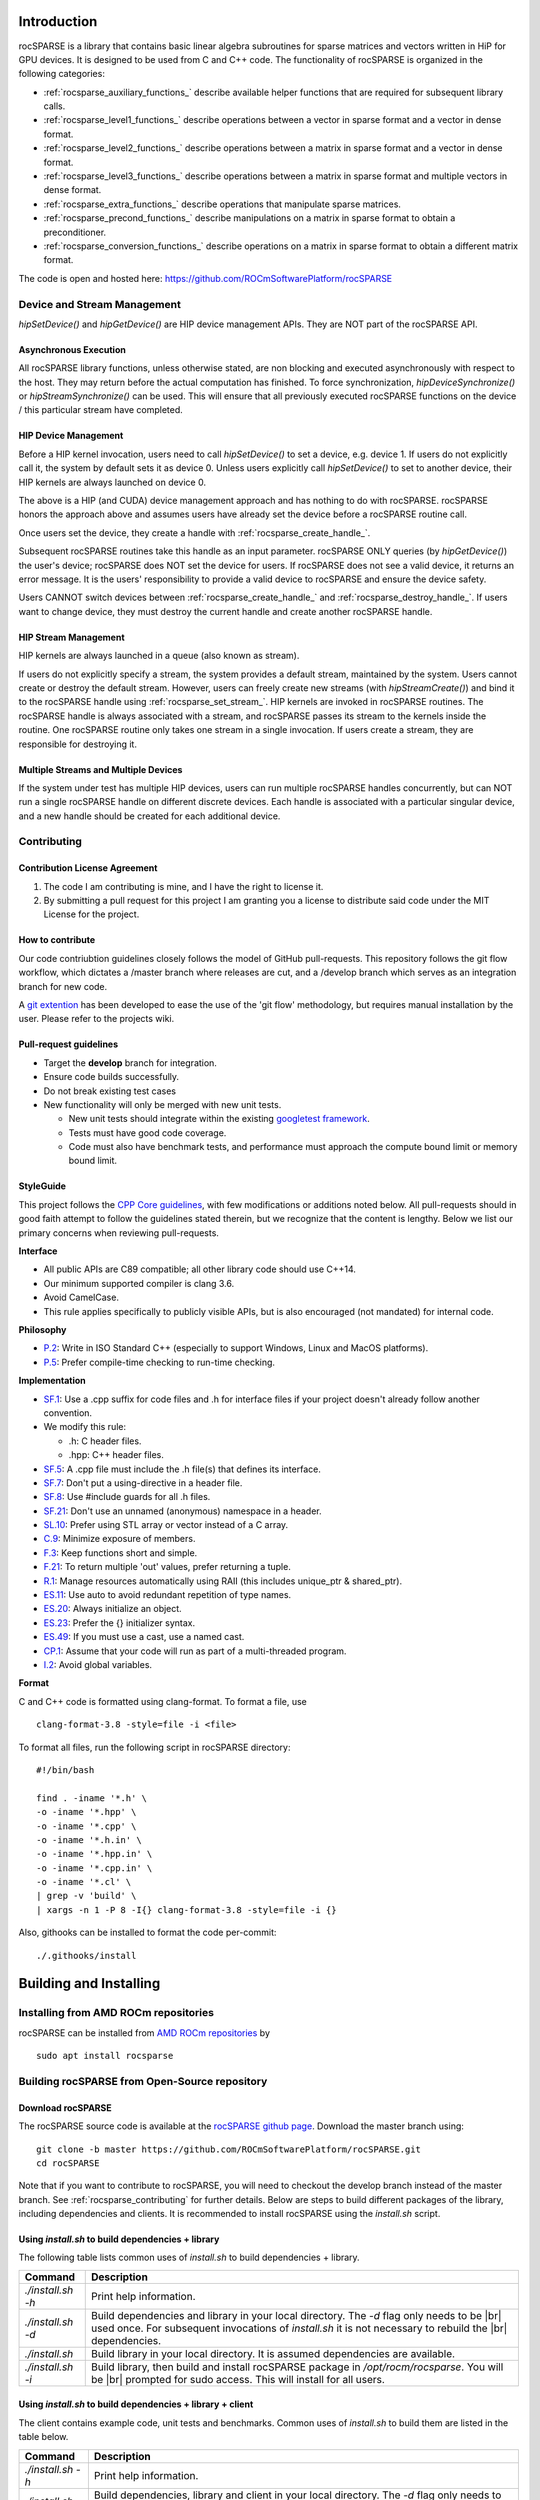 .. |br| raw:: html

  <br />

Introduction
------------

rocSPARSE is a library that contains basic linear algebra subroutines for sparse matrices and vectors written in HiP for GPU devices. It is designed to be used from C and C++ code. The functionality of rocSPARSE is organized in the following categories:

* :ref:`rocsparse_auxiliary_functions_` describe available helper functions that are required for subsequent library calls.
* :ref:`rocsparse_level1_functions_` describe operations between a vector in sparse format and a vector in dense format.
* :ref:`rocsparse_level2_functions_` describe operations between a matrix in sparse format and a vector in dense format.
* :ref:`rocsparse_level3_functions_` describe operations between a matrix in sparse format and multiple vectors in dense format.
* :ref:`rocsparse_extra_functions_` describe operations that manipulate sparse matrices.
* :ref:`rocsparse_precond_functions_` describe manipulations on a matrix in sparse format to obtain a preconditioner.
* :ref:`rocsparse_conversion_functions_` describe operations on a matrix in sparse format to obtain a different matrix format.

The code is open and hosted here: https://github.com/ROCmSoftwarePlatform/rocSPARSE

Device and Stream Management
*****************************
*hipSetDevice()* and *hipGetDevice()* are HIP device management APIs. They are NOT part of the rocSPARSE API.

Asynchronous Execution
``````````````````````
All rocSPARSE library functions, unless otherwise stated, are non blocking and executed asynchronously with respect to the host. They may return before the actual computation has finished. To force synchronization, *hipDeviceSynchronize()* or *hipStreamSynchronize()* can be used. This will ensure that all previously executed rocSPARSE functions on the device / this particular stream have completed.

HIP Device Management
``````````````````````
Before a HIP kernel invocation, users need to call *hipSetDevice()* to set a device, e.g. device 1. If users do not explicitly call it, the system by default sets it as device 0. Unless users explicitly call *hipSetDevice()* to set to another device, their HIP kernels are always launched on device 0.

The above is a HIP (and CUDA) device management approach and has nothing to do with rocSPARSE. rocSPARSE honors the approach above and assumes users have already set the device before a rocSPARSE routine call.

Once users set the device, they create a handle with :ref:`rocsparse_create_handle_`.

Subsequent rocSPARSE routines take this handle as an input parameter. rocSPARSE ONLY queries (by *hipGetDevice()*) the user's device; rocSPARSE does NOT set the device for users. If rocSPARSE does not see a valid device, it returns an error message. It is the users' responsibility to provide a valid device to rocSPARSE and ensure the device safety.

Users CANNOT switch devices between :ref:`rocsparse_create_handle_` and :ref:`rocsparse_destroy_handle_`. If users want to change device, they must destroy the current handle and create another rocSPARSE handle.

HIP Stream Management
``````````````````````
HIP kernels are always launched in a queue (also known as stream).

If users do not explicitly specify a stream, the system provides a default stream, maintained by the system. Users cannot create or destroy the default stream. However, users can freely create new streams (with *hipStreamCreate()*) and bind it to the rocSPARSE handle using :ref:`rocsparse_set_stream_`. HIP kernels are invoked in rocSPARSE routines. The rocSPARSE handle is always associated with a stream, and rocSPARSE passes its stream to the kernels inside the routine. One rocSPARSE routine only takes one stream in a single invocation. If users create a stream, they are responsible for destroying it.

Multiple Streams and Multiple Devices
``````````````````````````````````````
If the system under test has multiple HIP devices, users can run multiple rocSPARSE handles concurrently, but can NOT run a single rocSPARSE handle on different discrete devices. Each handle is associated with a particular singular device, and a new handle should be created for each additional device.

.. _rocsparse_contributing:

Contributing
*************

Contribution License Agreement
```````````````````````````````

#. The code I am contributing is mine, and I have the right to license it.
#. By submitting a pull request for this project I am granting you a license to distribute said code under the MIT License for the project.

How to contribute
``````````````````
Our code contriubtion guidelines closely follows the model of GitHub pull-requests. This repository follows the git flow workflow, which dictates a /master branch where releases are cut, and a /develop branch which serves as an integration branch for new code.

A `git extention <https://github.com/nvie/gitflow>`_ has been developed to ease the use of the 'git flow' methodology, but requires manual installation by the user. Please refer to the projects wiki.

Pull-request guidelines
````````````````````````
* Target the **develop** branch for integration.
* Ensure code builds successfully.
* Do not break existing test cases
* New functionality will only be merged with new unit tests.

  * New unit tests should integrate within the existing `googletest framework <https://github.com/google/googletest/blob/master/googletest/docs/primer.md>`_.
  * Tests must have good code coverage.
  * Code must also have benchmark tests, and performance must approach the compute bound limit or memory bound limit.

StyleGuide
```````````
This project follows the `CPP Core guidelines <https://github.com/isocpp/CppCoreGuidelines/blob/master/CppCoreGuidelines.md>`_, with few modifications or additions noted below. All pull-requests should in good faith attempt to follow the guidelines stated therein, but we recognize that the content is lengthy. Below we list our primary concerns when reviewing pull-requests.

**Interface**

* All public APIs are C89 compatible; all other library code should use C++14.
* Our minimum supported compiler is clang 3.6.
* Avoid CamelCase.
* This rule applies specifically to publicly visible APIs, but is also encouraged (not mandated) for internal code.

**Philosophy**

* `P.2 <https://github.com/isocpp/CppCoreGuidelines/blob/master/CppCoreGuidelines.md#Rp-Cplusplus>`_: Write in ISO Standard C++ (especially to support Windows, Linux and MacOS platforms).
* `P.5 <https://github.com/isocpp/CppCoreGuidelines/blob/master/CppCoreGuidelines.md#Rp-compile-time>`_: Prefer compile-time checking to run-time checking.

**Implementation**

* `SF.1 <https://github.com/isocpp/CppCoreGuidelines/blob/master/CppCoreGuidelines.md#Rs-file-suffix>`_: Use a .cpp suffix for code files and .h for interface files if your project doesn't already follow another convention.
* We modify this rule:

  * .h: C header files.
  * .hpp: C++ header files.

* `SF.5 <https://github.com/isocpp/CppCoreGuidelines/blob/master/CppCoreGuidelines.md#Rs-consistency>`_: A .cpp file must include the .h file(s) that defines its interface.
* `SF.7 <https://github.com/isocpp/CppCoreGuidelines/blob/master/CppCoreGuidelines.md#Rs-using-directive>`_: Don't put a using-directive in a header file.
* `SF.8 <https://github.com/isocpp/CppCoreGuidelines/blob/master/CppCoreGuidelines.md#Rs-guards>`_: Use #include guards for all .h files.
* `SF.21 <https://github.com/isocpp/CppCoreGuidelines/blob/master/CppCoreGuidelines.md#Rs-unnamed>`_: Don't use an unnamed (anonymous) namespace in a header.
* `SL.10 <https://github.com/isocpp/CppCoreGuidelines/blob/master/CppCoreGuidelines.md#Rsl-arrays>`_: Prefer using STL array or vector instead of a C array.
* `C.9 <https://github.com/isocpp/CppCoreGuidelines/blob/master/CppCoreGuidelines.md#Rc-private>`_: Minimize exposure of members.
* `F.3 <https://github.com/isocpp/CppCoreGuidelines/blob/master/CppCoreGuidelines.md#Rf-single>`_: Keep functions short and simple.
* `F.21 <https://github.com/isocpp/CppCoreGuidelines/blob/master/CppCoreGuidelines.md#Rf-out-multi>`_: To return multiple 'out' values, prefer returning a tuple.
* `R.1 <https://github.com/isocpp/CppCoreGuidelines/blob/master/CppCoreGuidelines.md#Rr-raii>`_: Manage resources automatically using RAII (this includes unique_ptr & shared_ptr).
* `ES.11 <https://github.com/isocpp/CppCoreGuidelines/blob/master/CppCoreGuidelines.md#Res-auto>`_:  Use auto to avoid redundant repetition of type names.
* `ES.20 <https://github.com/isocpp/CppCoreGuidelines/blob/master/CppCoreGuidelines.md#Res-always>`_: Always initialize an object.
* `ES.23 <https://github.com/isocpp/CppCoreGuidelines/blob/master/CppCoreGuidelines.md#Res-list>`_: Prefer the {} initializer syntax.
* `ES.49 <https://github.com/isocpp/CppCoreGuidelines/blob/master/CppCoreGuidelines.md#Res-casts-named>`_: If you must use a cast, use a named cast.
* `CP.1 <https://github.com/isocpp/CppCoreGuidelines/blob/master/CppCoreGuidelines.md#S-concurrency>`_: Assume that your code will run as part of a multi-threaded program.
* `I.2 <https://github.com/isocpp/CppCoreGuidelines/blob/master/CppCoreGuidelines.md#Ri-global>`_: Avoid global variables.

**Format**

C and C++ code is formatted using clang-format. To format a file, use

::

  clang-format-3.8 -style=file -i <file>

To format all files, run the following script in rocSPARSE directory:

::

  #!/bin/bash

  find . -iname '*.h' \
  -o -iname '*.hpp' \
  -o -iname '*.cpp' \
  -o -iname '*.h.in' \
  -o -iname '*.hpp.in' \
  -o -iname '*.cpp.in' \
  -o -iname '*.cl' \
  | grep -v 'build' \
  | xargs -n 1 -P 8 -I{} clang-format-3.8 -style=file -i {}

Also, githooks can be installed to format the code per-commit:

::

  ./.githooks/install

Building and Installing
-----------------------

Installing from AMD ROCm repositories
**************************************
rocSPARSE can be installed from `AMD ROCm repositories <https://rocm.github.io/ROCmInstall.html#installing-from-amd-rocm-repositories>`_ by

::

  sudo apt install rocsparse


Building rocSPARSE from Open-Source repository
***********************************************

Download rocSPARSE
```````````````````
The rocSPARSE source code is available at the `rocSPARSE github page <https://github.com/ROCmSoftwarePlatform/rocSPARSE>`_.
Download the master branch using:

::

  git clone -b master https://github.com/ROCmSoftwarePlatform/rocSPARSE.git
  cd rocSPARSE


Note that if you want to contribute to rocSPARSE, you will need to checkout the develop branch instead of the master branch. See :ref:`rocsparse_contributing` for further details.
Below are steps to build different packages of the library, including dependencies and clients.
It is recommended to install rocSPARSE using the *install.sh* script.

Using *install.sh* to build dependencies + library
```````````````````````````````````````````````````
The following table lists common uses of *install.sh* to build dependencies + library.

================= ====
Command           Description
================= ====
`./install.sh -h` Print help information.
`./install.sh -d` Build dependencies and library in your local directory. The `-d` flag only needs to be |br| used once. For subsequent invocations of *install.sh* it is not necessary to rebuild the |br| dependencies.
`./install.sh`    Build library in your local directory. It is assumed dependencies are available.
`./install.sh -i` Build library, then build and install rocSPARSE package in `/opt/rocm/rocsparse`. You will be |br| prompted for sudo access. This will install for all users.
================= ====

Using *install.sh* to build dependencies + library + client
````````````````````````````````````````````````````````````
The client contains example code, unit tests and benchmarks. Common uses of *install.sh* to build them are listed in the table below.

=================== ====
Command             Description
=================== ====
`./install.sh -h`   Print help information.
`./install.sh -dc`  Build dependencies, library and client in your local directory. The `-d` flag only needs to be |br| used once. For subsequent invocations of *install.sh* it is not necessary to rebuild the |br| dependencies.
`./install.sh -c`   Build library and client in your local directory. It is assumed dependencies are available.
`./install.sh -idc` Build library, dependencies and client, then build and install rocSPARSE package in |br| `/opt/rocm/rocsparse`. You will be prompted for sudo access. This will install for all users.
`./install.sh -ic`  Build library and client, then build and install rocSPARSE package in `opt/rocm/rocsparse`. |br| You will be prompted for sudo access. This will install for all users.
=================== ====

Using individual commands to build rocSPARSE
`````````````````````````````````````````````
CMake 3.5 or later is required in order to build rocSPARSE.
The rocSPARSE library contains both, host and device code, therefore the HCC compiler must be specified during cmake configuration process.

rocSPARSE can be built using the following commands:

::

  # Create and change to build directory
  mkdir -p build/release ; cd build/release

  # Default install path is /opt/rocm, use -DCMAKE_INSTALL_PREFIX=<path> to adjust it
  CXX=/opt/rocm/bin/hcc cmake ../..

  # Compile rocSPARSE library
  make -j$(nproc)

  # Install rocSPARSE to /opt/rocm
  sudo make install

Boost and GoogleTest is required in order to build rocSPARSE client.

rocSPARSE with dependencies and client can be built using the following commands:

::

  # Install boost on Ubuntu
  sudo apt install libboost-program-options-dev
  # Install boost on Fedora
  sudo dnf install boost-program-options

  # Install googletest
  mkdir -p build/release/deps ; cd build/release/deps
  cmake ../../../deps
  sudo make -j$(nproc) install

  # Change to build directory
  cd ..

  # Default install path is /opt/rocm, use -DCMAKE_INSTALL_PREFIX=<path> to adjust it
  CXX=/opt/rocm/bin/hcc cmake ../.. -DBUILD_CLIENTS_TESTS=ON \
                                    -DBUILD_CLIENTS_BENCHMARKS=ON \
                                    -DBUILD_CLIENTS_SAMPLES=ON

  # Compile rocSPARSE library
  make -j$(nproc)

  # Install rocSPARSE to /opt/rocm
  sudo make install

Common build problems
``````````````````````
#. **Issue:** HIP (/opt/rocm/hip) was built using hcc 1.0.xxx-xxx-xxx-xxx, but you are using /opt/rocm/bin/hcc with version 1.0.yyy-yyy-yyy-yyy from hipcc (version mismatch). Please rebuild HIP including cmake or update HCC_HOME variable.

   **Solution:** Download HIP from github and use hcc to `build from source <https://github.com/ROCm-Developer-Tools/HIP/blob/master/INSTALL.md>`_ and then use the built HIP instead of /opt/rocm/hip.

#. **Issue:** For Carrizo - HCC RUNTIME ERROR: Failed to find compatible kernel

   **Solution:** Add the following to the cmake command when configuring: `-DCMAKE_CXX_FLAGS="--amdgpu-target=gfx801"`

#. **Issue:** For MI25 (Vega10 Server) - HCC RUNTIME ERROR: Failed to find compatible kernel

   **Solution:** `export HCC_AMDGPU_TARGET=gfx900`

#. **Issue:** Could not find a package configuration file provided by "ROCM" with any of the following names:
              ROCMConfig.cmake |br|
              rocm-config.cmake

   **Solution:** Install `ROCm cmake modules <https://github.com/RadeonOpenCompute/rocm-cmake>`_

Storage Formats
---------------

COO storage format
*******************
The Coordinate (COO) storage format represents a :math:`m \times n` matrix by

=========== ==================================================================
m           number of rows (integer).
n           number of columns (integer).
nnz         number of non-zero elements (integer).
coo_val     array of ``nnz`` elements containing the data (floating point).
coo_row_ind array of ``nnz`` elements containing the row indices (integer).
coo_col_ind array of ``nnz`` elements containing the column indices (integer).
=========== ==================================================================

The COO matrix is expected to be sorted by row indices and column indices per row. Furthermore, each pair of indices should appear only once.
Consider the following :math:`3 \times 5` matrix and the corresponding COO structures, with :math:`m = 3, n = 5` and :math:`\text{nnz} = 8` using zero based indexing:

.. math::

  A = \begin{pmatrix}
        1.0 & 2.0 & 0.0 & 3.0 & 0.0 \\
        0.0 & 4.0 & 5.0 & 0.0 & 0.0 \\
        6.0 & 0.0 & 0.0 & 7.0 & 8.0 \\
      \end{pmatrix}

where

.. math::

  \begin{array}{ll}
    \text{coo\_val}[8] & = \{1.0, 2.0, 3.0, 4.0, 5.0, 6.0, 7.0, 8.0\} \\
    \text{coo\_row\_ind}[8] & = \{0, 0, 0, 1, 1, 2, 2, 2\} \\
    \text{coo\_col\_ind}[8] & = \{0, 1, 3, 1, 2, 0, 3, 4\}
  \end{array}

CSR storage format
*******************
The Compressed Sparse Row (CSR) storage format represents a :math:`m \times n` matrix by

=========== =========================================================================
m           number of rows (integer).
n           number of columns (integer).
nnz         number of non-zero elements (integer).
csr_val     array of ``nnz`` elements containing the data (floating point).
csr_row_ptr array of ``m+1`` elements that point to the start of every row (integer).
csr_col_ind array of ``nnz`` elements containing the column indices (integer).
=========== =========================================================================

The CSR matrix is expected to be sorted by column indices within each row. Furthermore, each pair of indices should appear only once.
Consider the following :math:`3 \times 5` matrix and the corresponding CSR structures, with :math:`m = 3, n = 5` and :math:`\text{nnz} = 8` using one based indexing:

.. math::

  A = \begin{pmatrix}
        1.0 & 2.0 & 0.0 & 3.0 & 0.0 \\
        0.0 & 4.0 & 5.0 & 0.0 & 0.0 \\
        6.0 & 0.0 & 0.0 & 7.0 & 8.0 \\
      \end{pmatrix}

where

.. math::

  \begin{array}{ll}
    \text{csr\_val}[8] & = \{1.0, 2.0, 3.0, 4.0, 5.0, 6.0, 7.0, 8.0\} \\
    \text{csr\_row\_ptr}[4] & = \{1, 4, 6, 9\} \\
    \text{csr\_col\_ind}[8] & = \{1, 2, 4, 2, 3, 1, 4, 5\}
  \end{array}

ELL storage format
*******************
The Ellpack-Itpack (ELL) storage format represents a :math:`m \times n` matrix by

=========== ================================================================================
m           number of rows (integer).
n           number of columns (integer).
ell_width   maximum number of non-zero elements per row (integer)
ell_val     array of ``m times ell_width`` elements containing the data (floating point).
ell_col_ind array of ``m times ell_width`` elements containing the column indices (integer).
=========== ================================================================================

The ELL matrix is assumed to be stored in column-major format. Rows with less than ``ell_width`` non-zero elements are padded with zeros (``ell_val``) and :math:`-1` (``ell_col_ind``).
Consider the following :math:`3 \times 5` matrix and the corresponding ELL structures, with :math:`m = 3, n = 5` and :math:`\text{ell\_width} = 3` using zero based indexing:

.. math::

  A = \begin{pmatrix}
        1.0 & 2.0 & 0.0 & 3.0 & 0.0 \\
        0.0 & 4.0 & 5.0 & 0.0 & 0.0 \\
        6.0 & 0.0 & 0.0 & 7.0 & 8.0 \\
      \end{pmatrix}

where

.. math::

  \begin{array}{ll}
    \text{ell\_val}[9] & = \{1.0, 4.0, 6.0, 2.0, 5.0, 7.0, 3.0, 0.0, 8.0\} \\
    \text{ell\_col\_ind}[9] & = \{0, 1, 0, 1, 2, 3, 3, -1, 4\}
  \end{array}

.. _HYB storage format:

HYB storage format
*******************
The Hybrid (HYB) storage format represents a :math:`m \times n` matrix by

=========== =========================================================================================
m           number of rows (integer).
n           number of columns (integer).
nnz         number of non-zero elements of the COO part (integer)
ell_width   maximum number of non-zero elements per row of the ELL part (integer)
ell_val     array of ``m times ell_width`` elements containing the ELL part data (floating point).
ell_col_ind array of ``m times ell_width`` elements containing the ELL part column indices (integer).
coo_val     array of ``nnz`` elements containing the COO part data (floating point).
coo_row_ind array of ``nnz`` elements containing the COO part row indices (integer).
coo_col_ind array of ``nnz`` elements containing the COO part column indices (integer).
=========== =========================================================================================

The HYB format is a combination of the ELL and COO sparse matrix formats. Typically, the regular part of the matrix is stored in ELL storage format, and the irregular part of the matrix is stored in COO storage format. Three different partitioning schemes can be applied when converting a CSR matrix to a matrix in HYB storage format. For further details on the partitioning schemes, see :ref:`rocsparse_hyb_partition_`.

Types
-----

rocsparse_handle
*****************

.. doxygentypedef:: rocsparse_handle

rocsparse_mat_descr
********************

.. doxygentypedef:: rocsparse_mat_descr


.. _rocsparse_mat_info_:

rocsparse_mat_info
*******************

.. doxygentypedef:: rocsparse_mat_info

rocsparse_hyb_mat
******************

.. doxygentypedef:: rocsparse_hyb_mat

For more details on the HYB format, see :ref:`HYB storage format`.

rocsparse_action
*****************

.. doxygenenum:: rocsparse_action

.. _rocsparse_hyb_partition_:

rocsparse_hyb_partition
************************

.. doxygenenum:: rocsparse_hyb_partition

rocsparse_index_base
*********************

.. doxygenenum:: rocsparse_index_base

rocsparse_matrix_type
**********************

.. doxygenenum:: rocsparse_matrix_type

rocsparse_fill_mode
*******************

.. doxygenenum:: rocsparse_fill_mode

rocsparse_diag_type
*******************

.. doxygenenum:: rocsparse_diag_type

rocsparse_operation
********************

.. doxygenenum:: rocsparse_operation

rocsparse_pointer_mode
***********************

.. doxygenenum:: rocsparse_pointer_mode

rocsparse_analysis_policy
*************************

.. doxygenenum:: rocsparse_analysis_policy

rocsparse_solve_policy
**********************

.. doxygenenum:: rocsparse_solve_policy

.. _rocsparse_layer_mode_:

rocsparse_layer_mode
*********************

.. doxygenenum:: rocsparse_layer_mode

For more details on logging, see :ref:`rocsparse_logging`.

rocsparse_status
*****************

.. doxygenenum:: rocsparse_status

.. _rocsparse_logging:

Logging
-------
Three different environment variables can be set to enable logging in rocSPARSE: ``ROCSPARSE_LAYER``, ``ROCSPARSE_LOG_TRACE_PATH`` and ``ROCSPARSE_LOG_BENCH_PATH``.

``ROCSPARSE_LAYER`` is a bit mask, where several logging modes (:ref:`rocsparse_layer_mode_`) can be combined as follows:

================================  ===========================================
``ROCSPARSE_LAYER`` unset         logging is disabled.
``ROCSPARSE_LAYER`` set to ``1``  trace logging is enabled.
``ROCSPARSE_LAYER`` set to ``2``  bench logging is enabled.
``ROCSPARSE_LAYER`` set to ``3``  trace logging and bench logging is enabled.
================================  ===========================================

When logging is enabled, each rocSPARSE function call will write the function name as well as function arguments to the logging stream. The default logging stream is ``stderr``.

If the user sets the environment variable ``ROCSPARSE_LOG_TRACE_PATH`` to the full path name for a file, the file is opened and trace logging is streamed to that file. If the user sets the environment variable ``ROCSPARSE_LOG_BENCH_PATH`` to the full path name for a file, the file is opened and bench logging is streamed to that file. If the file cannot be opened, logging output is stream to ``stderr``.

Note that performance will degrade when logging is enabled. By default, the environment variable ``ROCSPARSE_LAYER`` is unset and logging is disabled.

.. _rocsparse_auxiliary_functions_:

Sparse Auxiliary Functions
--------------------------

This module holds all sparse auxiliary functions.

The functions that are contained in the auxiliary module describe all available helper functions that are required for subsequent library calls.

.. _rocsparse_create_handle_:

rocsparse_create_handle()
**************************

.. doxygenfunction:: rocsparse_create_handle

.. _rocsparse_destroy_handle_:

rocsparse_destroy_handle()
***************************

.. doxygenfunction:: rocsparse_destroy_handle

.. _rocsparse_set_stream_:

rocsparse_set_stream()
***********************

.. doxygenfunction:: rocsparse_set_stream

rocsparse_get_stream()
***********************

.. doxygenfunction:: rocsparse_get_stream

rocsparse_set_pointer_mode()
*****************************

.. doxygenfunction:: rocsparse_set_pointer_mode

rocsparse_get_pointer_mode()
*****************************

.. doxygenfunction:: rocsparse_get_pointer_mode

rocsparse_get_version()
************************

.. doxygenfunction:: rocsparse_get_version

rocsparse_get_git_rev()
************************

.. doxygenfunction:: rocsparse_get_git_rev

rocsparse_create_mat_descr()
*****************************

.. doxygenfunction:: rocsparse_create_mat_descr

rocsparse_destroy_mat_descr()
******************************

.. doxygenfunction:: rocsparse_destroy_mat_descr

rocsparse_copy_mat_descr()
**************************

.. doxygenfunction:: rocsparse_copy_mat_descr

rocsparse_set_mat_index_base()
*******************************

.. doxygenfunction:: rocsparse_set_mat_index_base

rocsparse_get_mat_index_base()
*******************************

.. doxygenfunction:: rocsparse_get_mat_index_base

rocsparse_set_mat_type()
*************************

.. doxygenfunction:: rocsparse_set_mat_type

rocsparse_get_mat_type()
*************************

.. doxygenfunction:: rocsparse_get_mat_type

rocsparse_set_mat_fill_mode()
*****************************

.. doxygenfunction:: rocsparse_set_mat_fill_mode

rocsparse_get_mat_fill_mode()
*****************************

.. doxygenfunction:: rocsparse_get_mat_fill_mode

rocsparse_set_mat_diag_type()
*****************************

.. doxygenfunction:: rocsparse_set_mat_diag_type

rocsparse_get_mat_diag_type()
*****************************

.. doxygenfunction:: rocsparse_get_mat_diag_type

.. _rocsparse_create_hyb_mat_:

rocsparse_create_hyb_mat()
***************************

.. doxygenfunction:: rocsparse_create_hyb_mat

rocsparse_destroy_hyb_mat()
****************************

.. doxygenfunction:: rocsparse_destroy_hyb_mat

rocsparse_create_mat_info()
***************************

.. doxygenfunction:: rocsparse_create_mat_info

.. _rocsparse_destroy_mat_info_:

rocsparse_destroy_mat_info()
*****************************

.. doxygenfunction:: rocsparse_destroy_mat_info

.. _rocsparse_level1_functions_:

Sparse Level 1 Functions
------------------------

The sparse level 1 routines describe operations between a vector in sparse format and a vector in dense format. This section describes all rocSPARSE level 1 sparse linear algebra functions.

rocsparse_axpyi()
*****************

.. doxygenfunction:: rocsparse_saxpyi
  :outline:
.. doxygenfunction:: rocsparse_daxpyi
  :outline:
.. doxygenfunction:: rocsparse_caxpyi
  :outline:
.. doxygenfunction:: rocsparse_zaxpyi

rocsparse_doti()
*********************

.. doxygenfunction:: rocsparse_sdoti
  :outline:
.. doxygenfunction:: rocsparse_ddoti
  :outline:
.. doxygenfunction:: rocsparse_cdoti
  :outline:
.. doxygenfunction:: rocsparse_zdoti

rocsparse_dotci()
*********************

.. doxygenfunction:: rocsparse_cdotci
  :outline:
.. doxygenfunction:: rocsparse_zdotci

rocsparse_gthr()
*********************

.. doxygenfunction:: rocsparse_sgthr
  :outline:
.. doxygenfunction:: rocsparse_dgthr
  :outline:
.. doxygenfunction:: rocsparse_cgthr
  :outline:
.. doxygenfunction:: rocsparse_zgthr

rocsparse_gthrz()
*********************

.. doxygenfunction:: rocsparse_sgthrz
  :outline:
.. doxygenfunction:: rocsparse_dgthrz
  :outline:
.. doxygenfunction:: rocsparse_cgthrz
  :outline:
.. doxygenfunction:: rocsparse_zgthrz

rocsparse_roti()
****************

.. doxygenfunction:: rocsparse_sroti
  :outline:
.. doxygenfunction:: rocsparse_droti

rocsparse_sctr()
****************

.. doxygenfunction:: rocsparse_ssctr
  :outline:
.. doxygenfunction:: rocsparse_dsctr
  :outline:
.. doxygenfunction:: rocsparse_csctr
  :outline:
.. doxygenfunction:: rocsparse_zsctr

.. _rocsparse_level2_functions_:

Sparse Level 2 Functions
------------------------

This module holds all sparse level 2 routines.

The sparse level 2 routines describe operations between a matrix in sparse format and a vector in dense format.

rocsparse_coomv()
*****************

.. doxygenfunction:: rocsparse_scoomv
  :outline:
.. doxygenfunction:: rocsparse_dcoomv
  :outline:
.. doxygenfunction:: rocsparse_ccoomv
  :outline:
.. doxygenfunction:: rocsparse_zcoomv

rocsparse_csrmv_analysis()
***************************

.. doxygenfunction:: rocsparse_scsrmv_analysis
  :outline:
.. doxygenfunction:: rocsparse_dcsrmv_analysis
  :outline:
.. doxygenfunction:: rocsparse_ccsrmv_analysis
  :outline:
.. doxygenfunction:: rocsparse_zcsrmv_analysis

rocsparse_csrmv()
*****************

.. doxygenfunction:: rocsparse_scsrmv
  :outline:
.. doxygenfunction:: rocsparse_dcsrmv
  :outline:
.. doxygenfunction:: rocsparse_ccsrmv
  :outline:
.. doxygenfunction:: rocsparse_zcsrmv

rocsparse_csrmv_analysis_clear()
*********************************

.. doxygenfunction:: rocsparse_csrmv_clear

rocsparse_ellmv()
*****************

.. doxygenfunction:: rocsparse_sellmv
  :outline:
.. doxygenfunction:: rocsparse_dellmv
  :outline:
.. doxygenfunction:: rocsparse_cellmv
  :outline:
.. doxygenfunction:: rocsparse_zellmv

rocsparse_hybmv()
*****************

.. doxygenfunction:: rocsparse_shybmv
  :outline:
.. doxygenfunction:: rocsparse_dhybmv
  :outline:
.. doxygenfunction:: rocsparse_chybmv
  :outline:
.. doxygenfunction:: rocsparse_zhybmv

rocsparse_csrsv_zero_pivot()
****************************

.. doxygenfunction:: rocsparse_csrsv_zero_pivot

rocsparse_csrsv_buffer_size()
*****************************

.. doxygenfunction:: rocsparse_scsrsv_buffer_size
  :outline:
.. doxygenfunction:: rocsparse_dcsrsv_buffer_size
  :outline:
.. doxygenfunction:: rocsparse_ccsrsv_buffer_size
  :outline:
.. doxygenfunction:: rocsparse_zcsrsv_buffer_size

rocsparse_csrsv_analysis()
**************************

.. doxygenfunction:: rocsparse_scsrsv_analysis
  :outline:
.. doxygenfunction:: rocsparse_dcsrsv_analysis
  :outline:
.. doxygenfunction:: rocsparse_ccsrsv_analysis
  :outline:
.. doxygenfunction:: rocsparse_zcsrsv_analysis

rocsparse_csrsv_solve()
***********************

.. doxygenfunction:: rocsparse_scsrsv_solve
  :outline:
.. doxygenfunction:: rocsparse_dcsrsv_solve
  :outline:
.. doxygenfunction:: rocsparse_ccsrsv_solve
  :outline:
.. doxygenfunction:: rocsparse_zcsrsv_solve

rocsparse_csrsv_clear()
***********************

.. doxygenfunction:: rocsparse_csrsv_clear

.. _rocsparse_level3_functions_:

Sparse Level 3 Functions
------------------------

This module holds all sparse level 3 routines.

The sparse level 3 routines describe operations between a matrix in sparse format and multiple vectors in dense format that can also be seen as a dense matrix.

rocsparse_csrmm()
*****************

.. doxygenfunction:: rocsparse_scsrmm
  :outline:
.. doxygenfunction:: rocsparse_dcsrmm
  :outline:
.. doxygenfunction:: rocsparse_ccsrmm
  :outline:
.. doxygenfunction:: rocsparse_zcsrmm

.. _rocsparse_extra_functions_:

Sparse Extra Functions
----------------------

This module holds all sparse extra routines.

The sparse extra routines describe operations that manipulate sparse matrices.

rocsparse_csrgemm_buffer_size()
*******************************

.. doxygenfunction:: rocsparse_scsrgemm_buffer_size
  :outline:
.. doxygenfunction:: rocsparse_dcsrgemm_buffer_size
  :outline:
.. doxygenfunction:: rocsparse_ccsrgemm_buffer_size
  :outline:
.. doxygenfunction:: rocsparse_zcsrgemm_buffer_size

rocsparse_csrgemm_nnz()
***********************

.. doxygenfunction:: rocsparse_csrgemm_nnz

rocsparse_csrgemm()
*******************

.. doxygenfunction:: rocsparse_scsrgemm
  :outline:
.. doxygenfunction:: rocsparse_dcsrgemm
  :outline:
.. doxygenfunction:: rocsparse_ccsrgemm
  :outline:
.. doxygenfunction:: rocsparse_zcsrgemm

.. _rocsparse_precond_functions_:

Preconditioner Functions
------------------------

This module holds all sparse preconditioners.

The sparse preconditioners describe manipulations on a matrix in sparse format to obtain a sparse preconditioner matrix.

rocsparse_csrilu0_zero_pivot()
******************************

.. doxygenfunction:: rocsparse_csrilu0_zero_pivot

rocsparse_csrilu0_buffer_size()
*******************************

.. doxygenfunction:: rocsparse_scsrilu0_buffer_size
  :outline:
.. doxygenfunction:: rocsparse_dcsrilu0_buffer_size
  :outline:
.. doxygenfunction:: rocsparse_ccsrilu0_buffer_size
  :outline:
.. doxygenfunction:: rocsparse_zcsrilu0_buffer_size

rocsparse_csrilu0_analysis()
****************************

.. doxygenfunction:: rocsparse_scsrilu0_analysis
  :outline:
.. doxygenfunction:: rocsparse_dcsrilu0_analysis
  :outline:
.. doxygenfunction:: rocsparse_ccsrilu0_analysis
  :outline:
.. doxygenfunction:: rocsparse_zcsrilu0_analysis

rocsparse_csrilu0()
*******************

.. doxygenfunction:: rocsparse_scsrilu0
  :outline:
.. doxygenfunction:: rocsparse_dcsrilu0
  :outline:
.. doxygenfunction:: rocsparse_ccsrilu0
  :outline:
.. doxygenfunction:: rocsparse_zcsrilu0

rocsparse_csrilu0_clear()
**********************************

.. doxygenfunction:: rocsparse_csrilu0_clear

.. _rocsparse_conversion_functions_:

Sparse Conversion Functions
---------------------------

This module holds all sparse conversion routines.

The sparse conversion routines describe operations on a matrix in sparse format to obtain a matrix in a different sparse format.

rocsparse_csr2coo()
*******************

.. doxygenfunction:: rocsparse_csr2coo

rocsparse_coo2csr()
*******************

.. doxygenfunction:: rocsparse_coo2csr

rocsparse_csr2csc_buffer_size()
*******************************

.. doxygenfunction:: rocsparse_csr2csc_buffer_size

rocsparse_csr2csc()
*******************

.. doxygenfunction:: rocsparse_scsr2csc
  :outline:
.. doxygenfunction:: rocsparse_dcsr2csc
  :outline:
.. doxygenfunction:: rocsparse_ccsr2csc
  :outline:
.. doxygenfunction:: rocsparse_zcsr2csc

rocsparse_csr2ell_width()
*************************

.. doxygenfunction:: rocsparse_csr2ell_width

rocsparse_csr2ell()
*******************

.. doxygenfunction:: rocsparse_scsr2ell
  :outline:
.. doxygenfunction:: rocsparse_dcsr2ell
  :outline:
.. doxygenfunction:: rocsparse_ccsr2ell
  :outline:
.. doxygenfunction:: rocsparse_zcsr2ell

rocsparse_ell2csr_nnz()
***********************

.. doxygenfunction:: rocsparse_ell2csr_nnz

rocsparse_ell2csr()
*******************

.. doxygenfunction:: rocsparse_sell2csr
  :outline:
.. doxygenfunction:: rocsparse_dell2csr
  :outline:
.. doxygenfunction:: rocsparse_cell2csr
  :outline:
.. doxygenfunction:: rocsparse_zell2csr

rocsparse_csr2hyb()
*******************

.. doxygenfunction:: rocsparse_scsr2hyb
  :outline:
.. doxygenfunction:: rocsparse_dcsr2hyb
  :outline:
.. doxygenfunction:: rocsparse_ccsr2hyb
  :outline:
.. doxygenfunction:: rocsparse_zcsr2hyb

rocsparse_create_identity_permutation()
***************************************

.. doxygenfunction:: rocsparse_create_identity_permutation

rocsparse_csrsort_buffer_size()
*******************************

.. doxygenfunction:: rocsparse_csrsort_buffer_size

rocsparse_csrsort()
*******************

.. doxygenfunction:: rocsparse_csrsort

rocsparse_cscsort_buffer_size()
*******************************

.. doxygenfunction:: rocsparse_cscsort_buffer_size

rocsparse_cscsort()
*******************

.. doxygenfunction:: rocsparse_cscsort

rocsparse_coosort_buffer_size()
*******************************

.. doxygenfunction:: rocsparse_coosort_buffer_size

rocsparse_coosort_by_row()
**************************

.. doxygenfunction:: rocsparse_coosort_by_row

rocsparse_coosort_by_column()
*****************************

.. doxygenfunction:: rocsparse_coosort_by_column
